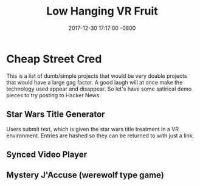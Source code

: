 #+TITLE: Low Hanging VR Fruit
#+LAYOUT: post
#+DATE:   2017-12-30 17:17:00 -0800
#+TAGS: lisp clojure
#+liquid: enabled


* Cheap Street Cred

This is a list of dumb/simple projects that would be very doable projects that would have a large gag factor. A good laugh will at once make the technology used appear and disappear. So let's have some satirical demo pieces to try posting to Hacker News.

** Star Wars Title Generator

Users submit text, which is given the star wars title treatment in a VR environment. Entries are hashed so they can be returned to with just a link.

** Synced Video Player
** Mystery J'Accuse (werewolf type game)
